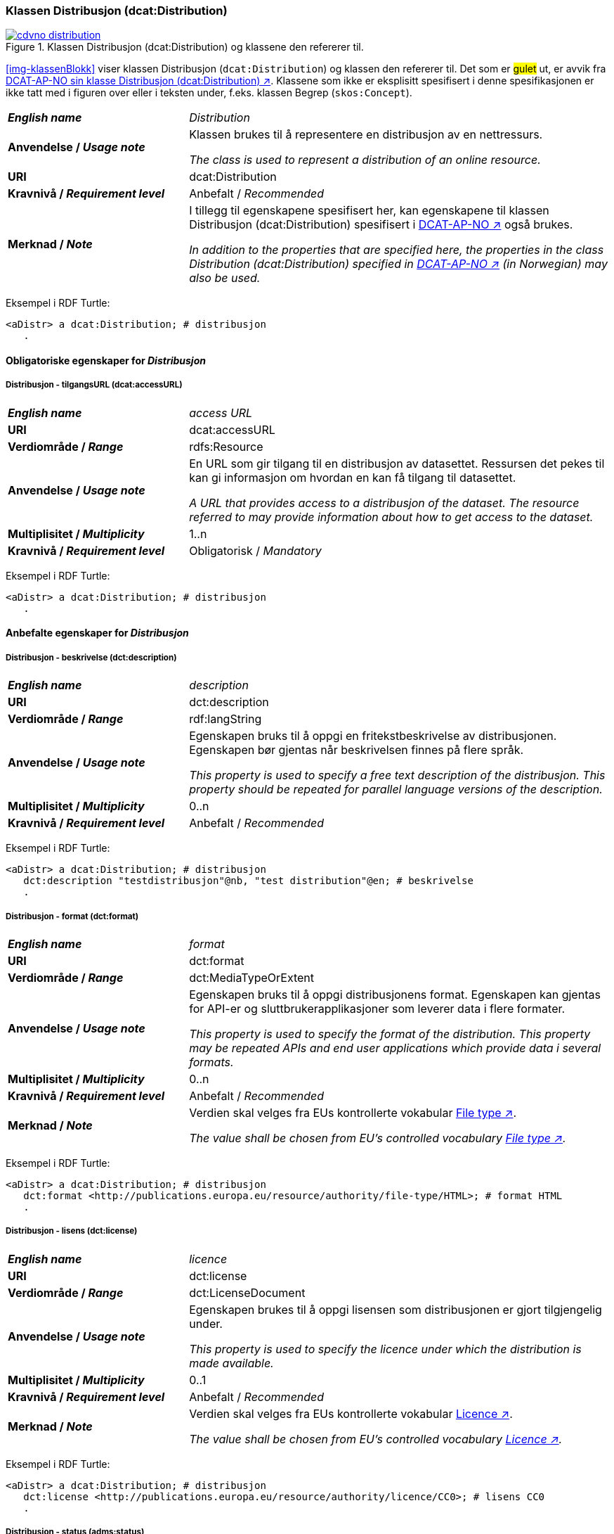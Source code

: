 === Klassen Distribusjon (dcat:Distribution) [[Distribution]]

[[img-klassenDistribusjon]]
.Klassen Distribusjon (dcat:Distribution) og klassene den refererer til. 
[link=images/cdvno-distribution.png]
image::images/cdvno-distribution.png[]

<<img-klassenBlokk>> viser klassen Distribusjon (`dcat:Distribution`) og klassen den refererer til. Det som er #gulet# ut, er avvik fra https://data.norge.no/specification/dcat-ap-no#Distribusjon[DCAT-AP-NO sin klasse Distribusjon (dcat:Distribution) ↗, window="_blank", role="ext-link"]. Klassene som ikke er eksplisitt spesifisert i denne spesifikasjonen er ikke tatt med i figuren over eller i teksten under, f.eks. klassen Begrep (`skos:Concept`). 

[cols="30s,70d"]
|===
| _English name_ | _Distribution_
| Anvendelse / _Usage note_ | Klassen brukes til å representere en distribusjon av en nettressurs.

_The class is used to represent a distribution of an online resource._
| URI | dcat:Distribution
| Kravnivå / _Requirement level_ | Anbefalt / _Recommended_
| Merknad / _Note_ | I tillegg til egenskapene spesifisert her, kan egenskapene til klassen Distribusjon (dcat:Distribution) spesifisert i https://data.norge.no/specification/dcat-ap-no#Distribusjon[DCAT-AP-NO ↗, window="_blank", role="ext-link"] også brukes. 

__In addition to the properties that are specified here, the properties in the class Distribution (dcat:Distribution) specified in https://data.norge.no/specification/dcat-ap-no#Distribusjon[DCAT-AP-NO ↗, window="_blank", role="ext-link"] (in Norwegian) may also be used.__
|===

Eksempel i RDF Turtle:
-----
<aDistr> a dcat:Distribution; # distribusjon
   .
-----

==== Obligatoriske egenskaper for _Distribusjon_ [[Distribusjon-obligatoriske-egenskaper]]

===== Distribusjon - tilgangsURL (dcat:accessURL) [[Distribusjon-tilgangsURL]]

[cols="30s,70d"]
|===
| _English name_ | _access URL_
| URI | 	dcat:accessURL
| Verdiområde / _Range_ | rdfs:Resource
| Anvendelse / _Usage note_ | En URL som gir tilgang til en distribusjon av datasettet. Ressursen det pekes til kan gi informasjon om hvordan en kan få tilgang til datasettet.

_A URL that provides access to a distribusjon of the dataset. The resource referred to may provide information about how to get access to the dataset._
| Multiplisitet / _Multiplicity_ | 1..n 
| Kravnivå / _Requirement level_ | Obligatorisk / _Mandatory_
|===

Eksempel i RDF Turtle:
-----
<aDistr> a dcat:Distribution; # distribusjon
   .
-----

==== Anbefalte egenskaper for _Distribusjon_ [[Distribusjon-anbefalte-egenskaper]]

===== Distribusjon - beskrivelse (dct:description) [[Distribusjon-beskrivelse]]

[cols="30s,70d"]
|===
| _English name_ | _description_
| URI | 	dct:description
| Verdiområde / _Range_ | rdf:langString
| Anvendelse / _Usage note_ | Egenskapen bruks til å oppgi en fritekstbeskrivelse av distribusjonen. Egenskapen bør gjentas når beskrivelsen finnes på flere språk.

_This property is used to specify a free text description of the distribusjon. This property should be repeated for parallel language versions of the description._
| Multiplisitet / _Multiplicity_ | 0..n 
| Kravnivå / _Requirement level_ | Anbefalt / _Recommended_
|===

Eksempel i RDF Turtle:
-----
<aDistr> a dcat:Distribution; # distribusjon
   dct:description "testdistribusjon"@nb, "test distribution"@en; # beskrivelse
   .
-----

===== Distribusjon - format (dct:format) [[Distribusjon-format]]

[cols="30s,70d"]
|===
| _English name_ | _format_
| URI | 	dct:format
| Verdiområde / _Range_ | dct:MediaTypeOrExtent
| Anvendelse / _Usage note_ | Egenskapen bruks til å oppgi distribusjonens format. Egenskapen kan gjentas for API-er og sluttbrukerapplikasjoner som leverer data i flere formater.

_This property is used to specify the format of the distribution. This property may be repeated APIs and end user applications which provide data i several formats._
| Multiplisitet / _Multiplicity_ | 0..n 
| Kravnivå / _Requirement level_ | Anbefalt / _Recommended_
| Merknad / _Note_ | Verdien skal velges fra EUs kontrollerte vokabular https://op.europa.eu/en/web/eu-vocabularies/concept-scheme/-/resource?uri=http://publications.europa.eu/resource/authority/file-type[File type ↗, window="_blank", role="ext-link"].

__The value shall be chosen from EU's controlled vocabulary https://op.europa.eu/en/web/eu-vocabularies/concept-scheme/-/resource?uri=http://publications.europa.eu/resource/authority/file-type[File type ↗, window="_blank", role="ext-link"].__
|===


Eksempel i RDF Turtle:
-----
<aDistr> a dcat:Distribution; # distribusjon
   dct:format <http://publications.europa.eu/resource/authority/file-type/HTML>; # format HTML
   .
-----

===== Distribusjon - lisens (dct:license) [[Distribusjon-lisens]]

[cols="30s,70d"]
|===
| _English name_ | _licence_
| URI | dct:license
| Verdiområde  / _Range_ | dct:LicenseDocument
| Anvendelse / _Usage note_ | Egenskapen brukes til å oppgi lisensen som distribusjonen er gjort tilgjengelig under.

_This property is used to specify the licence under which the distribution is made available._
| Multiplisitet / _Multiplicity_ | 0..1
| Kravnivå / _Requirement level_ | Anbefalt / _Recommended_
| Merknad / _Note_ | Verdien skal velges fra EUs kontrollerte vokabular https://op.europa.eu/en/web/eu-vocabularies/concept-scheme/-/resource?uri=http://publications.europa.eu/resource/authority/licence[Licence ↗, window="_blank", role="ext-link"].

__The value shall be chosen from EU's controlled vocabulary https://op.europa.eu/en/web/eu-vocabularies/concept-scheme/-/resource?uri=http://publications.europa.eu/resource/authority/licence[Licence ↗, window="_blank", role="ext-link"].__
|===

Eksempel i RDF Turtle:
-----
<aDistr> a dcat:Distribution; # distribusjon
   dct:license <http://publications.europa.eu/resource/authority/licence/CC0>; # lisens CC0
   .
-----

===== Distribusjon - status (adms:status) [[Distribusjon-status]]  

[cols="30s,70d"]
|===
| _English name_ | _status_
| URI | adms:status
| Verdiområde / _Range_ | skos:Concept 
| Anvendelse / _Usage note_ | Egenskapen brukes til å angi distribusjonens modenhet.

_This property is used to specify the status of the distribution in the context of maturity lifecycle._
| Multiplisitet / _Multiplicity_ | 0..1
| Kravnivå / _Requirement level_ | Anbefalt / _Recommended_
| Merknad / _Note_ | Verdien skal velges fra EUs kontrollerte vokabular https://op.europa.eu/en/web/eu-vocabularies/concept-scheme/-/resource?uri=http://publications.europa.eu/resource/authority/dataset-status[Dataset status ↗, window="_blank", role="ext-link"].

__The value shall be chosen from EU's controlled vocabulary https://op.europa.eu/en/web/eu-vocabularies/concept-scheme/-/resource?uri=http://publications.europa.eu/resource/authority/dataset-status[Dataset status ↗, window="_blank", role="ext-link"].__
|===

Eksempel i RDF Turtle:
-----
<aBlock> a cdvno:Block; # blokk
   adms:status <http://publications.europa.eu/resource/authority/dataset-status/COMPLETED>; # status ferdigstilt
   .
-----

===== Distribusjon - tilgjengelighet (dcatap:availability) [[Distribusjon-tilgjengelighet]]

[cols="30s,70d"]
|===
| _English name_ | _availability_
| URI | dcatap:availability
| Verdiområde / _Range_ | skos:Concept
| Anvendelse / _Usage note_ | Egenskapen brukes til å angi hvor lenge det er planlagt å holde distribusjonen av datasettet tilgjengelig.

_This property is used to indicate how long it is planned to keep the distribution of the Dataset available._
| Multiplisitet / _Multiplicity_ | 0..1 
| Kravnivå / _Requirement level_ | Anbefalt / _Recommended_
|===

Eksempel i RDF Turtle:
-----
<aDistr> a dcat:Distribution; # distribusjon
   dcatap:availability <http://publications.europa.eu/resource/authority/planned-availability/AVAILABLE>; # tilgjengelig
   .
-----

==== Valgfrie egenskaper for _Distribusjon_ [[Distribusjon-valgfrie-egenskaper]]

===== Distribusjon - dokumentasjon (foaf:page) [[Distribusjon-dokumentasjon]]

[cols="30s,70d"]
|===
| _English name_ | _page (documentation)_
| URI | foaf:page
| Verdiområde / _Range_ | foaf:Document
| Anvendelse / _Usage note_ | Egenskapen brukes til å referere til en side eller et dokument som beskriver distribusjonen.

_This property ise used to refer to a page or document about this distribution._
| Multiplisitet / _Multiplicity_ | 0..n
| Kravnivå / _Requirement level_ | Valgfri / _Optional_
|===

Eksempel i RDF Turtle:
-----
<aDistr> a dcat:Distribution; # distribusjon
   foaf:page <>;
   .
-----

===== Distribusjon - endringsdato (dct:modified) [[Distribusjon-endringsdato]]

[cols="30s,70d"]
|===
| _English name_ | _modified (last update)_
| URI | dct:modified
| Verdiområde / _Range_ | rdfs:Literal typed as xsd:date
| Anvendelse / _Usage note_ | Egenskapen brukes til å oppgi datoen når distribusjonen sist ble endret.

_This property is used to specify the date when the distribution was last changed._
| Multiplisitet / _Multiplicity_ | 0..1
| Kravnivå / _Requirement level_ | Valgfri / _Optional_
|===

Eksempel i RDF Turtle:
-----
<aDistr> a dcat:Distribution; # distribusjon
   dct:modified "2023-05-10"^^xsd:date;
   .
-----

===== Distribusjon - komprimeringsformat (dcat:compressFormat) [[Distribusjon-komprimeringsformat]]
[cols="30s,70d"]
|===
| _English name_ | _compression format_
| URI | dcat:compressFormat
| Verdiområde / _Range_ | dct:MediaType
| Anvendelse / _Usage note_ | Egenskapen brukes til å oppgi komprimeringsformatet for distribusjonen som dataene er i dersom de er i en komprimert form, f.eks. for å redusere størrelsen på den nedlastbare filen.

_This property is used to refer to the format of the file in which the data is contained in a compressed form, e.g. to reduce the size of the downloadable file._
| Multiplisitet / _Multiplicity_ | 0..1
| Kravnivå / _Requirement level_ | Valgfri / _Optional_
| Merknad / _Note_ | Verdien bør velges fra https://www.iana.org/assignments/media-types/media-types.xhtml[IANA Media Types ↗, window="_blank", role="ext-link"]. 

__The value should be chosen from https://www.iana.org/assignments/media-types/media-types.xhtml[IANA Media Types ↗, window="_blank", role="ext-link"].__
|===

Eksempel i RDF Turtle:
-----
<aDistr> a dcat:Distribution; # distribusjon
   dcat:compressFormat <>;
   .
-----


===== Distribusjon - medietype (dcat:mediaType) [[Distribusjon-medietype]]
[cols="30s,70d"]
|===
| _English name_ | _media type_
| URI | dcat:mediaType
| Verdiområde / _Range_ | dct:MediaType
| Anvendelse / _Usage note_ | Egenskapen brukes til å referere til medietype som distribusjonen er av.

_This property is used to refer to the media type of which the distribution is._
| Multiplisitet / _Multiplicity_ | 0..n
| Kravnivå / _Requirement level_ | Valgfri / _Optional_
| Merknad / _Note_ | Verdien skal velges fra https://www.iana.org/assignments/media-types/media-types.xhtml[IANA Media Types ↗, window="_blank", role="ext-link"]. 

__The value shall be chosen from https://www.iana.org/assignments/media-types/media-types.xhtml[IANA Media Types ↗, window="_blank", role="ext-link"].__
|===

Eksempel i RDF Turtle:
-----
<aDistr> a dcat:Distribution; # distribusjon
   dcat:mediaType <>;
   .
-----

===== Distribusjon - nedlastningslenke (dcat:downloadURL) [[Distribusjon-nedlastningslenke]]

[cols="30s,70d"]
|===
| _English name_ | _download URL_
| URI | dcat:downloadURL
| Verdiområde / _Range_ | rdfs:Resource
| Anvendelse / _Usage note_ | Egenskapen brukes til å oppgi direktelenke (URL) til en nedlastbar fil i et gitt format.

_This property is used to specify a URL that is a direct link to a downloadable file in a given format._
| Multiplisitet / _Multiplicity_ | 0..n
| Kravnivå / _Requirement level_ | Valgfri / _Optional_
|===

Eksempel i RDF Turtle:
-----
<aDistr> a dcat:Distribution; # distribusjon
   dcat:downloadURL <>;
   .
-----

===== Distribusjon - pakkeformat (dcat:packageFormat) [[Distribusjon-pakkeformat]]
[cols="30s,70d"]
|===
| _English name_ | _packaging format_
| URI | dcat:packageFormat
| Verdiområde / _Range_ | dct:MediaType
| Anvendelse / _Usage note_ | Egenskapen brukes til å referere til formatet til filen der en eller flere datafiler er gruppert sammen, f.eks. for å gjøre det mulig å laste ned et sett relaterte filer.

_This property refers to the format of the file in which one or more data files are grouped together, e.g. to enable a set of related files to be downloaded together._
| Multiplisitet / _Multiplicity_ | 0..1
| Kravnivå / _Requirement level_ | Valgfri / _Optional_
| Merknad / _Note_ | Verdien bør velges fra https://www.iana.org/assignments/media-types/media-types.xhtml[IANA Media Types ↗, window="_blank", role="ext-link"]. 

__The value should be chosen from https://www.iana.org/assignments/media-types/media-types.xhtml[IANA Media Types ↗, window="_blank", role="ext-link"].__
|===

Eksempel i RDF Turtle:
-----
<aDistr> a dcat:Distribution; # distribusjon
   dcat:packageFormat <>;
   .
-----

===== Distribusjon - språk (dct:language) [[Distribusjon-språk]]

[cols="30s,70d"]
|===
| _English name_ | _language_
| URI | dct:language
| Verdiområde / _Range_ | dct:LinguisticSystem
| Anvendelse / _Usage note_ | Egenskapen brukes til å oppgi språk som er brukt i distribusjonen.

_This property is used to specify the language/s that is/are used in the distribution._
| Multiplisitet / _Multiplicity_ | 0..n
| Kravnivå / _Requirement level_ | Valgfri / _Optional_
|===

Eksempel i RDF Turtle:
-----
<aDistr> a dcat:Distribution; # distribusjon
   dct:language <http://publications.europa.eu/resource/authority/language/NOB>; # bokmål
   .
-----

===== Distribusjon - størrelse eller varighet (dct:extent) [[Distribusjon-størrelse-varighet]]

[cols="30s,70d"]
|===
| _English name_ | _extent_
| URI | dct:extent
| Verdiområde / _Range_ | rdfs:Literal
| Anvendelse / _Usage note_ | Egenskapen brukes til å oppgi størrelsen eller varighet av ressursen.

_This property is used to specify the size or duration of the resource._
| Multiplisitet / _Multiplicity_ | 0..1
| Kravnivå / _Requirement level_ | Valgfri / _Optional_
|===

Eksempel i RDF Turtle:
-----
<aDistr> a dcat:Distribution; # distribusjon
   dct:extent "1 h 26 min 41 sec"; # bokmål
   .
-----

===== Distribusjon - tilgangstjeneste (dcat:accessService) [[Distribusjon-tilganstjeneste]]

[cols="30s,70d"]
|===
| _English name_ | _access service_
| URI | dcat:accessService
| Verdiområde / _Range_ | dcat:DataService
| Anvendelse / _Usage note_ | Egenskapen brukes til å referere til en datatjeneste som gir tilgang til distribusjonen av datasettet.

_This property is used to refer to a data service that gives access to the distribution of the dataset._
| Multiplisitet / _Multiplicity_ | 0..n
| Kravnivå / _Requirement level_ | Valgfri / _Optional_
|===

Eksempel i RDF Turtle:
-----
<aDistr> a dcat:Distribution; # distribusjon
   dcat:accessService <>;
   .
-----


===== Distribusjon - tittel (dct:title) [[Distribusjon-tittel]]

[cols="30s,70d"]
|===
| _English name_ | _title_
| URI | dct:title
| Verdiområde / _Range_ | rdf:langString
| Anvendelse / _Usage note_ | Egenskapen brukes til å oppgi navn på distribusjonen. Egenskapen bør gjentas når navnet finnes på flere språk. 

_This property is used to specify the title of the distribution. This property should be repeated for parallel language versions of the title._
| Multiplisitet / _Multiplicity_ | 0..n
| Kravnivå / _Requirement level_ | Valgfri / _Optional_
|===

Eksempel i RDF Turtle:
-----
<aDistr> a dcat:Distribution; # distribusjon
   dct:title "testdistribusjon"@nb, "test distribution"@en; # navn
   .
-----

===== Distribusjon - utgivelsesdato (dct:issued) [[Distribusjon-utgivelsesdato]]

[cols="30s,70d"]
|===
| _English name_ | _issued_
| URI | dct:issued
| Verdiområde / _Range_ | rdfs:Literal typed as xsd:date
| Anvendelse / _Usage note_ | Egenskapen brukes til å oppgi datoen for formell utgivelse/publisering av distribusjonen.

_This property is used to specify the date for the formal issuing/publication of the distribution._
| Multiplisitet / _Multiplicity_ | 0..1
| Kravnivå / _Requirement level_ | Valgfri / _Optional_
|===

Eksempel i RDF Turtle:
-----
<aDistr> a dcat:Distribution; # distribusjon
   dct:issued "2023-05-01"^^sd:date; # utgivelsesdato
   .
-----

